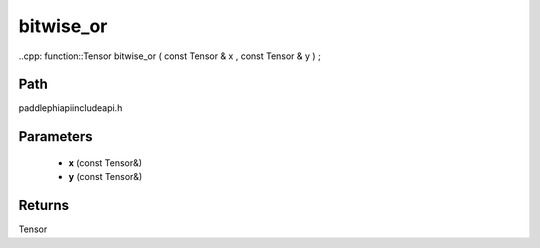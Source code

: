 .. _en_api_paddle_experimental_bitwise_or:

bitwise_or
-------------------------------

..cpp: function::Tensor bitwise_or ( const Tensor & x , const Tensor & y ) ;


Path
:::::::::::::::::::::
paddle\phi\api\include\api.h

Parameters
:::::::::::::::::::::
	- **x** (const Tensor&)
	- **y** (const Tensor&)

Returns
:::::::::::::::::::::
Tensor
